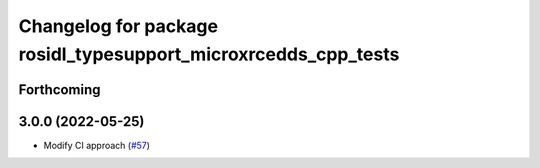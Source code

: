 ^^^^^^^^^^^^^^^^^^^^^^^^^^^^^^^^^^^^^^^^^^^^^^^^^^^^^^^^^^^^^^^
Changelog for package rosidl_typesupport_microxrcedds_cpp_tests
^^^^^^^^^^^^^^^^^^^^^^^^^^^^^^^^^^^^^^^^^^^^^^^^^^^^^^^^^^^^^^^

Forthcoming
-----------

3.0.0 (2022-05-25)
------------------
* Modify CI approach (`#57 <https://github.com/micro-ROS/rosidl_typesupport_microxrcedds/issues/57>`_)
